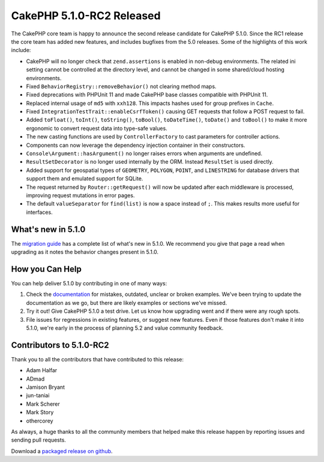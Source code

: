 CakePHP 5.1.0-RC2 Released
============================

The CakePHP core team is happy to announce the second release candidate for
CakePHP 5.1.0. Since the RC1 release the core team has added new features, and
includes bugfixes from the 5.0 releases. Some of the highlights of this work include:

* CakePHP will no longer check that ``zend.assertions`` is enabled in non-debug
  environments. The related ini setting cannot be controlled at the directory level,
  and cannot be changed in some shared/cloud hosting environments.
* Fixed ``BehaviorRegistry::removeBehavior()`` not clearing method maps.
* Fixed deprecations with PHPUnit 11 and made CakePHP base classes compatible
  with PHPUnit 11.
* Replaced internal usage of ``md5`` with ``xxh128``. This impacts hashes used
  for group prefixes in ``Cache``.
* Fixed ``IntegrationTestTrait::enableCsrfToken()`` causing GET requests that
  follow a POST request to fail.
* Added ``toFloat()``, ``toInt()``, ``toString()``, ``toBool()``, ``toDateTime()``,
  ``toDate()`` and ``toBool()`` to make it more ergonomic to convert request
  data into type-safe values.
* The new casting functions are used by ``ControllerFactory`` to cast parameters
  for controller actions.
* Components can now leverage the dependency injection container in their
  constructors.
* ``Console\Argument::hasArgument()`` no longer raises errors when arguments are
  undefined.
* ``ResultSetDecorator`` is no longer used internally by the ORM. Instead
  ``ResultSet`` is used directly.
* Added support for geospatial types of ``GEOMETRY``, ``POLYGON``, ``POINT``,
  and ``LINESTRING`` for database drivers that support them and emulated support
  for SQLite.
* The request returned by ``Router::getRequest()`` will now be updated after
  each middleware is processed, improving request mutations in error pages.
* The default ``valueSeparator`` for ``find(list)`` is now a space instead of
  ``;``. This makes results more useful for interfaces.

What's new in 5.1.0
-------------------

The `migration guide
<https://book.cakephp.org/5.next/en/appendices/5-1-migration-guide.html>`_ has
a complete list of what's new in 5.1.0. We recommend you give that page a read
when upgrading as it notes the behavior changes present in 5.1.0.

How you Can Help
----------------

You can help deliver 5.1.0 by contributing in one of many ways:

#. Check the `documentation <https://book.cakephp.org/5.next/en/>`_ for mistakes,
   outdated, unclear or broken examples. We've been trying to update the
   documentation as we go, but there are likely examples or sections we've
   missed.
#. Try it out! Give CakePHP 5.1.0 a test drive. Let us know how upgrading
   went and if there were any rough spots.
#. File issues for regressions in existing features, or suggest new features.
   Even if those features don't make it into 5.1.0, we're early in the process
   of planning 5.2 and value community feedback.

Contributors to 5.1.0-RC2
-------------------------

Thank you to all the contributors that have contributed to this release:

* Adam Halfar
* ADmad
* Jamison Bryant
* jun-taniai
* Mark Scherer
* Mark Story
* othercorey

As always, a huge thanks to all the community members that helped make this
release happen by reporting issues and sending pull requests.

Download a `packaged release on github
<https://github.com/cakephp/cakephp/releases>`_.

.. author:: markstory
.. categories:: news
.. tags:: release,news
